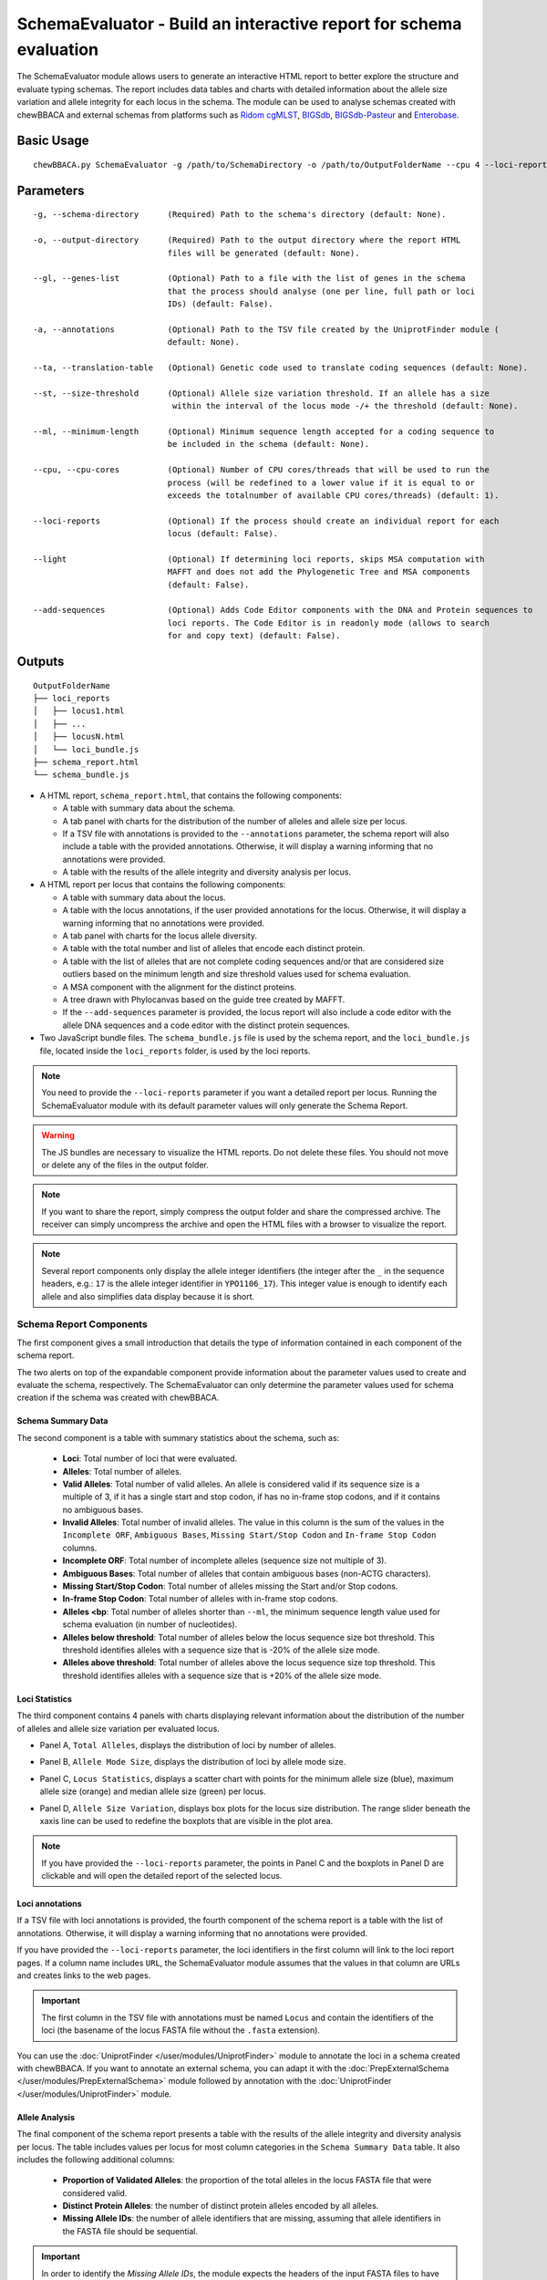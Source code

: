 SchemaEvaluator - Build an interactive report for schema evaluation
===================================================================

The SchemaEvaluator module allows users to generate an interactive HTML report to better explore
the structure and evaluate typing schemas. The report includes data tables and charts with detailed
information about the allele size variation and allele integrity for each locus in the schema. The module
can be used to analyse schemas created with chewBBACA and external schemas from platforms such as
`Ridom cgMLST <http://www.cgmlst.org/ncs>`_, `BIGSdb <https://pubmlst.org/>`_,
`BIGSdb-Pasteur <https://bigsdb.pasteur.fr/>`_ and `Enterobase <http://enterobase.warwick.ac.uk/>`_.

Basic Usage
:::::::::::

::

	chewBBACA.py SchemaEvaluator -g /path/to/SchemaDirectory -o /path/to/OutputFolderName --cpu 4 --loci-reports

Parameters
::::::::::

::

    -g, --schema-directory      (Required) Path to the schema's directory (default: None).

    -o, --output-directory      (Required) Path to the output directory where the report HTML
                                files will be generated (default: None).

    --gl, --genes-list          (Optional) Path to a file with the list of genes in the schema
                                that the process should analyse (one per line, full path or loci
                                IDs) (default: False).

    -a, --annotations           (Optional) Path to the TSV file created by the UniprotFinder module (
                                default: None).

    --ta, --translation-table   (Optional) Genetic code used to translate coding sequences (default: None).

    --st, --size-threshold      (Optional) Allele size variation threshold. If an allele has a size
                                 within the interval of the locus mode -/+ the threshold (default: None).

    --ml, --minimum-length      (Optional) Minimum sequence length accepted for a coding sequence to
                                be included in the schema (default: None).

    --cpu, --cpu-cores          (Optional) Number of CPU cores/threads that will be used to run the
                                process (will be redefined to a lower value if it is equal to or
                                exceeds the totalnumber of available CPU cores/threads) (default: 1).

    --loci-reports              (Optional) If the process should create an individual report for each
                                locus (default: False).

    --light                     (Optional) If determining loci reports, skips MSA computation with
                                MAFFT and does not add the Phylogenetic Tree and MSA components
                                (default: False).

    --add-sequences             (Optional) Adds Code Editor components with the DNA and Protein sequences to
                                loci reports. The Code Editor is in readonly mode (allows to search
                                for and copy text) (default: False).

Outputs
:::::::

::

	OutputFolderName
	├── loci_reports
	│   ├── locus1.html
	│   ├── ...
	│   ├── locusN.html
	│   └── loci_bundle.js
	├── schema_report.html
	└── schema_bundle.js

- A HTML report, ``schema_report.html``, that contains the following components:

  - A table with summary data about the schema.
  - A tab panel with charts for the distribution of the number of alleles and allele size per locus.
  - If a TSV file with annotations is provided to the ``--annotations`` parameter, the schema report
    will also include a table with the provided annotations. Otherwise, it will display a warning informing that
    no annotations were provided.
  - A table with the results of the allele integrity and diversity analysis per locus.

- A HTML report per locus that contains the following components:

  - A table with summary data about the locus.
  - A table with the locus annotations, if the user provided annotations for the locus. Otherwise, it will
    display a warning informing that no annotations were provided.
  - A tab panel with charts for the locus allele diversity.
  - A table with the total number and list of alleles that encode each distinct protein.
  - A table with the list of alleles that are not complete coding sequences and/or that are
    considered size outliers based on the minimum length and size threshold values used for
    schema evaluation.
  - A MSA component with the alignment for the distinct proteins.
  - A tree drawn with Phylocanvas based on the guide tree created by MAFFT.
  - If the ``--add-sequences`` parameter is provided, the locus report will also include a
    code editor with the allele DNA sequences and a code editor with the distinct protein
    sequences.

- Two JavaScript bundle files. The ``schema_bundle.js`` file is used by the schema report, and the
  ``loci_bundle.js`` file, located inside the ``loci_reports`` folder, is used by the loci reports.

.. note::
  You need to provide the ``--loci-reports`` parameter if you want a detailed report per locus.
  Running the SchemaEvaluator module with its default parameter values will only generate the Schema
  Report.

.. warning::
  The JS bundles are necessary to visualize the HTML reports. Do not delete these files. You should
  not move or delete any of the files in the output folder.

.. note::
  If you want to share the report, simply compress the output folder and share the compressed archive.
  The receiver can simply uncompress the archive and open the HTML files with a browser to visualize the report.

.. note::
  Several report components only display the allele integer identifiers (the integer after the ``_`` in the
  sequence headers, e.g.: ``17`` is the allele integer identifier in ``YPO1106_17``). This integer value
  is enough to identify each allele and also simplifies data display because it is short.

Schema Report Components
------------------------

The first component gives a small introduction that details the type of information contained in
each component of the schema report.

.. image:: /_static/images/schema_report_description.png
   :width: 1400px
   :align: center

The two alerts on top of the expandable component provide information about the parameter values
used to create and evaluate the schema, respectively. The SchemaEvaluator can only determine the
parameter values used for schema creation if the schema was created with chewBBACA.

Schema Summary Data
...................

The second component is a table with summary statistics about the schema, such as:

  - **Loci**: Total number of loci that were evaluated.
  - **Alleles**: Total number of alleles.
  - **Valid Alleles**: Total number of valid alleles. An allele is considered valid if its sequence size is a multiple
    of 3, if it has a single start and stop codon, if has no in-frame stop codons, and if it contains no ambiguous bases.
  - **Invalid Alleles**: Total number of invalid alleles. The value in this column is the sum of the values in the ``Incomplete ORF``,
    ``Ambiguous Bases``, ``Missing Start/Stop Codon`` and ``In-frame Stop Codon`` columns.
  - **Incomplete ORF**: Total number of incomplete alleles (sequence size not multiple of 3).
  - **Ambiguous Bases**: Total number of alleles that contain ambiguous bases (non-ACTG characters).
  - **Missing Start/Stop Codon**: Total number of alleles missing the Start and/or Stop codons.
  - **In-frame Stop Codon**: Total number of alleles with in-frame stop codons.
  - **Alleles <bp**: Total number of alleles shorter than ``--ml``, the minimum sequence length value used
    for schema evaluation (in number of nucleotides).
  - **Alleles below threshold**: Total number of alleles below the locus sequence size bot threshold. This threshold identifies
    alleles with a sequence size that is -20% of the allele size mode.
  - **Alleles above threshold**: Total number of alleles above the locus sequence size top threshold. This threshold identifies
    alleles with a sequence size that is +20% of the allele size mode.

.. image:: /_static/images/schema_report_summary.png
   :width: 1400px
   :align: center

Loci Statistics
...............

The third component contains 4 panels with charts displaying relevant information about
the distribution of the number of alleles and allele size variation per evaluated locus.

- Panel A, ``Total Alleles``, displays the distribution of loci by number of alleles.

.. image:: /_static/images/schema_report_panelA.png
   :width: 1400px
   :align: center

- Panel B, ``Allele Mode Size``, displays the distribution of loci by allele mode size.

.. image:: /_static/images/schema_report_panelB.png
   :width: 1400px
   :align: center

- Panel C, ``Locus Statistics``, displays a scatter chart with points for the minimum allele size (blue), maximum allele
  size (orange) and median allele size (green) per locus.

.. image:: /_static/images/schema_report_panelC.png
   :width: 1400px
   :align: center

- Panel D, ``Allele Size Variation``, displays box plots for the locus size distribution. The range slider
  beneath the xaxis line can be used to redefine the boxplots that are visible in the plot area.

.. image:: /_static/images/schema_report_panelD.png
   :width: 1400px
   :align: center

.. note::
  If you have provided the ``--loci-reports`` parameter, the points in Panel C and the
  boxplots in Panel D are clickable and will open the detailed report of the selected locus.

Loci annotations
................

If a TSV file with loci annotations is provided, the fourth component of the schema report is a table
with the list of annotations. Otherwise, it will display a warning informing that no annotations
were provided.

.. image:: /_static/images/schema_report_annotations.png
   :width: 1400px
   :align: center

If you have provided the ``--loci-reports`` parameter, the loci identifiers in the first column will
link to the loci report pages. If a column name includes ``URL``, the SchemaEvaluator module assumes
that the values in that column are URLs and creates links to the web pages.

.. important::
  The first column in the TSV file with annotations must be named ``Locus`` and contain the identifiers
  of the loci (the basename of the locus FASTA file without the ``.fasta`` extension).

You can use the :doc:`UniprotFinder </user/modules/UniprotFinder>` module to annotate the loci in a schema
created with chewBBACA. If you want to annotate an external schema, you can adapt it with the
:doc:`PrepExternalSchema </user/modules/PrepExternalSchema>` module followed by annotation with the
:doc:`UniprotFinder </user/modules/UniprotFinder>` module.

Allele Analysis
...............

The final component of the schema report presents a table with the results of the allele integrity and
diversity analysis per locus. The table includes values per locus for most column categories in the
``Schema Summary Data`` table. It also includes the following additional columns:

  - **Proportion of Validated Alleles**: the proportion of the total alleles in the locus FASTA file that
    were considered valid.
  - **Distinct Protein Alleles**: the number of distinct protein alleles encoded by all alleles.
  - **Missing Allele IDs**: the number of allele identifiers that are missing, assuming that allele identifiers
    in the FASTA file should be sequential.

.. important::
	In order to identify the *Missing Allele IDs*, the module expects the headers of the input
	FASTA files to have the locus identifier followed by the allele integer identifier
	(e.g.: >lmo_1) or simply the allele integer identifier (e.g.: >1).

.. image:: /_static/images/schema_report_allele_analysis.png
   :width: 1400px
   :align: center

Locus Report Components
-----------------------

The first component gives a small introduction that details the type of information contained in
the locus report.

.. image:: /_static/images/loci_reports_description.png
   :width: 1400px
   :align: center

Locus Summary Data
..................

The second component is a table that includes the values for the locus presented in the ``Allele Analysis``
table of the schema report and also includes the following additional values:

- **Size Range (bp)**: the allele size range (minimum-maximum).
- **Length Median (bp)**: the allele median size.
- **Length Mode (bp)**: the allele mode size.

.. image:: /_static/images/loci_reports_summary.png
   :width: 1400px
   :align: center

Locus Annotation Data
.....................

The third component is a table with the annotations provided for the locus. An alert will be displayed if there
are no annotations for the locus.

.. image:: /_static/images/loci_reports_annotations.png
   :width: 1400px
   :align: center

Locus Size Plots
................

The fourth component contains 3 panels with charts displaying relevant information about the distribution
of allele sizes, the sequence size per allele and the diversity of distinct proteins.

- Panel A, ``Allele Size Counts``, display a histogram summarizing the size distribution of the alleles (frequency
  of binned sizes).

.. image:: /_static/images/loci_reports_allele_size_counts.png
   :width: 1400px
   :align: center

.. note::
	The bar corresponding to the allele size mode is colored in green.

- Panel B, ``Allele Size``, displays a scatter chart representing the size of each allele ordered by allele identifier.

.. image:: /_static/images/loci_reports_allele_size.png
   :width: 1400px
   :align: center

.. note::
	The points corresponding to valid and invalid alleles are colored in blue and grey, respectively.

- Panel C, ``Alleles Per Protein``, displays a bar chart with the number of distinct alleles that encode each
  distinct protein.

.. image:: /_static/images/loci_reports_protein_alleles.png
   :width: 1400px
   :align: center

.. note::
   In Panels A and B, the ``Show Thresholds`` switch can be toggled to adjust the axes limits to show the
   bot and top allele size thresholds (with the default parameter values, the thresholds are defined based
   on a -/+20% size variation from the allele size mode).

Distinct Protein Alleles
........................

The fifth component presents a table with the list of distinct protein alleles and the list of
distinct alleles that encode for each protein allele. The identifiers of the protein alleles
are selected based on the first distinct allele that encodes for the protein.

.. image:: /_static/images/loci_reports_protein_table.png
   :width: 1400px
   :align: center

Invalid Alleles and Size Outliers
.................................

The sixth component presents a table with the list of alleles that are invalid and/or that are considered size
outliers based on the minimum length and size threshold values used for schema evaluation. The ``Exception Category``
is defined based on the first exception captured for each allele. The list of all exceptions captured for each allele
is displayed in the ``Exception Description`` column.

.. image:: /_static/images/loci_reports_invalid_alleles.png
   :width: 1400px
   :align: center

Multiple Sequence Alignment
...........................

The seventh component of the locus report presents the protein multiple sequence alignment (MSA) produced by
`MAFFT <https://mafft.cbrc.jp/alignment/software/>`_ (with options ``--retree 1`` and ``--maxiterate 0``).
The MSA only includes the distinct proteins encoded by the valid alleles.

.. image:: /_static/images/loci_reports_msa.png
   :width: 1400px
   :align: center

Neighbor-Joining Tree
.....................

The eighth component displays the guide tree created by `MAFFT <https://mafft.cbrc.jp/alignment/software/>`_.
The tree visualization is produced using `Phylocanvas.gl <https://www.npmjs.com/package/@phylocanvas/phylocanvas.gl>`_.
The tree nodes are labeled with the identifiers attributed to the distinct proteins.

.. image:: /_static/images/loci_reports_nj.png
   :width: 1400px
   :align: center

DNA sequences and Protein sequences
...................................

If the ``--add-sequences`` parameter was provided, the report will include two Monaco Code Editor components to display
sequences in FASTA format. The ``DNA sequences`` component displays all the alleles included in the locus FASTA file.
The ``Protein sequences`` component displays the protein sequences for all alleles that were considered valid. The
code editor is in readonly mode (possible to copy and search but not to edit the contents).

.. image:: /_static/images/loci_reports_dna_editor.png
   :width: 1400px
   :align: center

.. image:: /_static/images/loci_reports_protein_editor.png
   :width: 1400px
   :align: center
